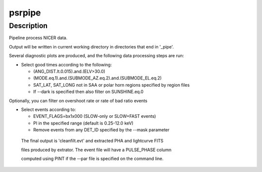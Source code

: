 psrpipe
=======

Description
^^^^^^^^^^^

Pipeline process NICER data.

Output will be written in current working directory in directories that end in '_pipe'.

Several diagnostic plots are produced, and the following data processing steps are run:

* Select good times according to the following:

  * (ANG_DIST.lt.0.015).and.(ELV>30.0)

  * (MODE.eq.1).and.(SUBMODE_AZ.eq.2).and.(SUBMODE_EL.eq.2)

  * SAT_LAT, SAT_LONG not in SAA or polar horn regions specified by region files

  * If --dark is specified then also filter on SUNSHINE.eq.0

Optionally, you can filter on overshoot rate or rate of bad ratio events

* Select events according to:

  * EVENT_FLAGS=bx1x000 (SLOW-only or SLOW+FAST events)

  * PI in the specified range (default is 0.25-12.0 keV)

  * Remove events from any DET_ID specified by the --mask parameter

 The final output is 'cleanfilt.evt' and extracted PHA and lightcurve FITS

 files produced by extrator. The event file will have a PULSE_PHASE column

 computed using PINT if the --par file is specified on the command line.
